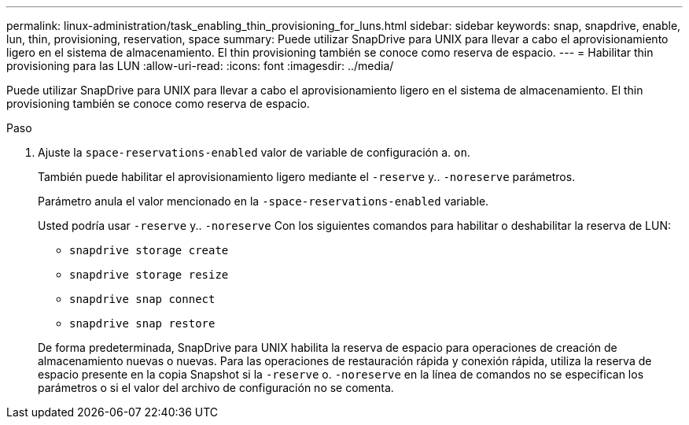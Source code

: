 ---
permalink: linux-administration/task_enabling_thin_provisioning_for_luns.html 
sidebar: sidebar 
keywords: snap, snapdrive, enable, lun, thin, provisioning, reservation, space 
summary: Puede utilizar SnapDrive para UNIX para llevar a cabo el aprovisionamiento ligero en el sistema de almacenamiento. El thin provisioning también se conoce como reserva de espacio. 
---
= Habilitar thin provisioning para las LUN
:allow-uri-read: 
:icons: font
:imagesdir: ../media/


[role="lead"]
Puede utilizar SnapDrive para UNIX para llevar a cabo el aprovisionamiento ligero en el sistema de almacenamiento. El thin provisioning también se conoce como reserva de espacio.

.Paso
. Ajuste la `space-reservations-enabled` valor de variable de configuración a. `on`.
+
También puede habilitar el aprovisionamiento ligero mediante el `-reserve` y.. `-noreserve` parámetros.

+
Parámetro anula el valor mencionado en la `-space-reservations-enabled` variable.

+
Usted podría usar `-reserve` y.. `-noreserve` Con los siguientes comandos para habilitar o deshabilitar la reserva de LUN:

+
** `snapdrive storage create`
** `snapdrive storage resize`
** `snapdrive snap connect`
** `snapdrive snap restore`


+
De forma predeterminada, SnapDrive para UNIX habilita la reserva de espacio para operaciones de creación de almacenamiento nuevas o nuevas. Para las operaciones de restauración rápida y conexión rápida, utiliza la reserva de espacio presente en la copia Snapshot si la `-reserve` o. `-noreserve` en la línea de comandos no se especifican los parámetros o si el valor del archivo de configuración no se comenta.


